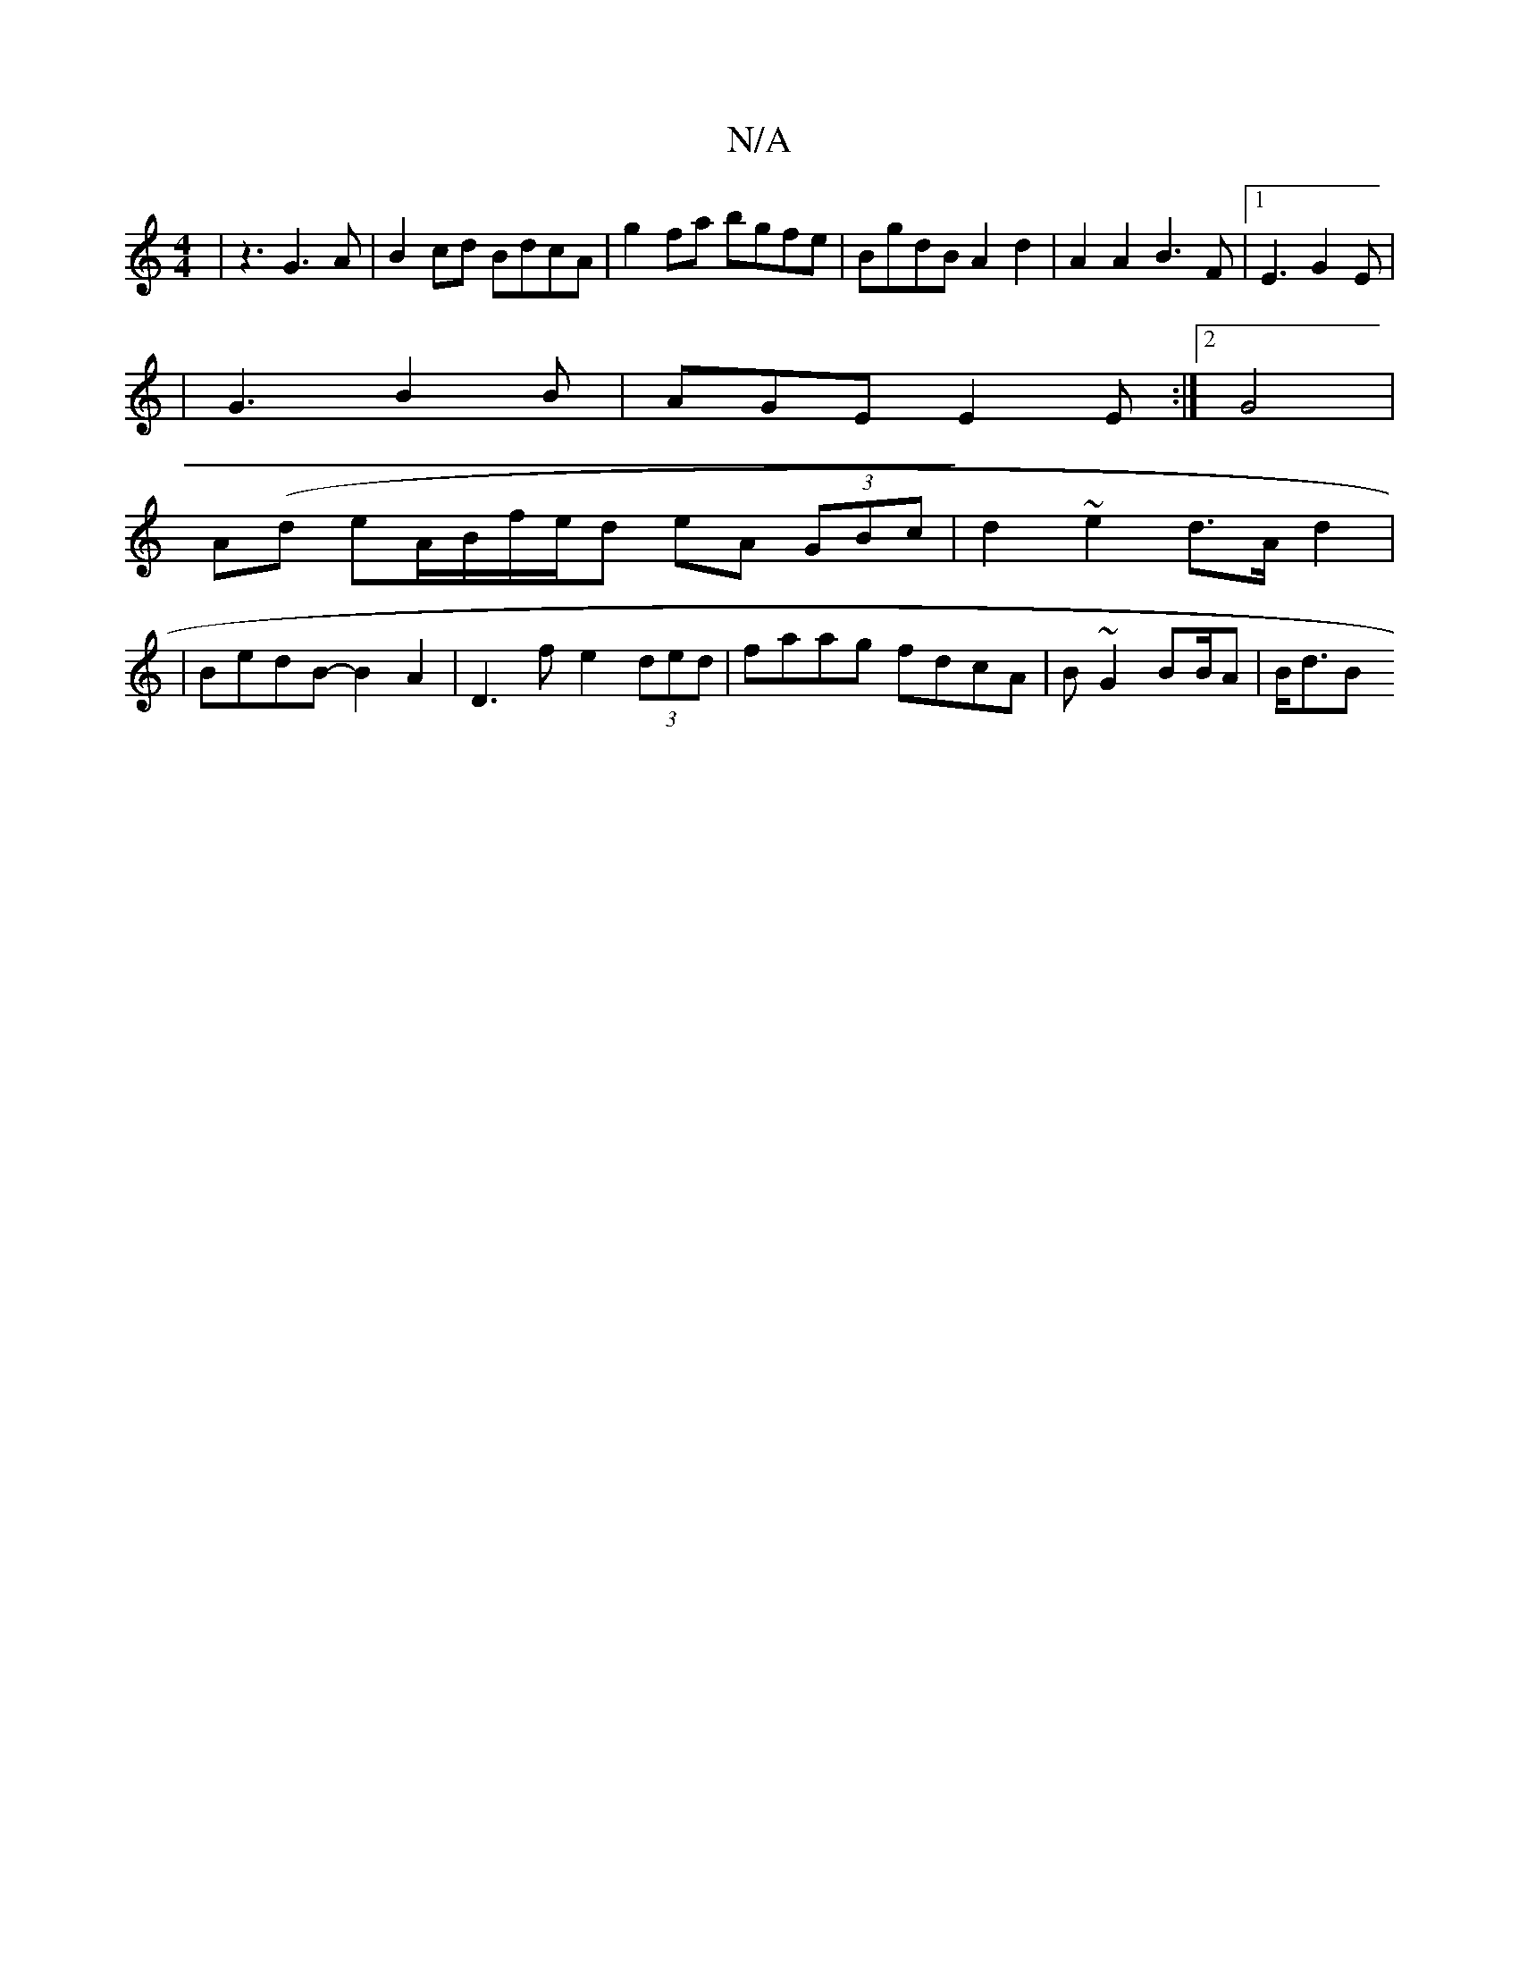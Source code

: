 X:1
T:N/A
M:4/4
R:N/A
K:Cmajor
3 |z3-G3A | B2cd BdcA | g2fa bgfe | BgdB A2 d2|A2 A2 B3F|1 E3 G2 E |
|G3 B2 B | AGE E2E :|2 G4 |
A(d eA/}B/f/e/d- eA (3GBc | d2 ~e2 d3/2A/2 d2|
|BedB- B2A2|D3f e2(3ded|faag fdcA | B~G2 B2/2B/2A |B<dB>